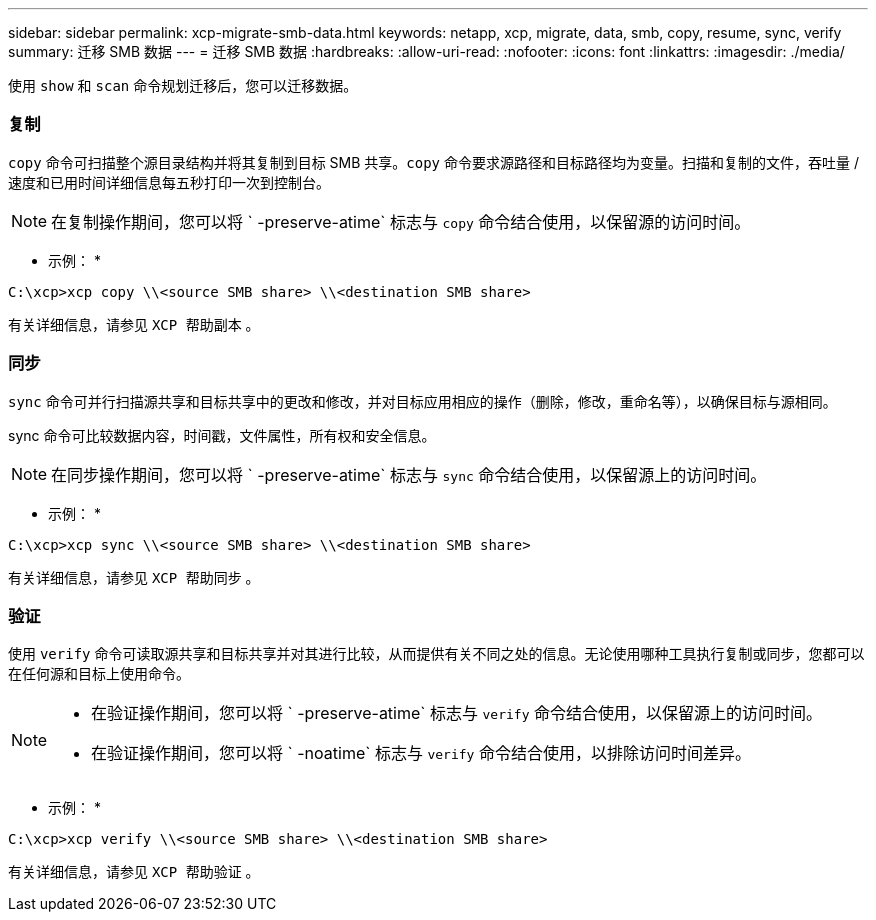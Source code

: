 ---
sidebar: sidebar 
permalink: xcp-migrate-smb-data.html 
keywords: netapp, xcp, migrate, data, smb, copy, resume, sync, verify 
summary: 迁移 SMB 数据 
---
= 迁移 SMB 数据
:hardbreaks:
:allow-uri-read: 
:nofooter: 
:icons: font
:linkattrs: 
:imagesdir: ./media/


[role="lead"]
使用 `show` 和 `scan` 命令规划迁移后，您可以迁移数据。



=== 复制

`copy` 命令可扫描整个源目录结构并将其复制到目标 SMB 共享。`copy` 命令要求源路径和目标路径均为变量。扫描和复制的文件，吞吐量 / 速度和已用时间详细信息每五秒打印一次到控制台。


NOTE: 在复制操作期间，您可以将 ` -preserve-atime` 标志与 `copy` 命令结合使用，以保留源的访问时间。

* 示例： *

[listing]
----
C:\xcp>xcp copy \\<source SMB share> \\<destination SMB share>
----
有关详细信息，请参见 `XCP 帮助副本` 。



=== 同步

`sync` 命令可并行扫描源共享和目标共享中的更改和修改，并对目标应用相应的操作（删除，修改，重命名等），以确保目标与源相同。

sync 命令可比较数据内容，时间戳，文件属性，所有权和安全信息。


NOTE: 在同步操作期间，您可以将 ` -preserve-atime` 标志与 `sync` 命令结合使用，以保留源上的访问时间。

* 示例： *

[listing]
----
C:\xcp>xcp sync \\<source SMB share> \\<destination SMB share>
----
有关详细信息，请参见 `XCP 帮助同步` 。



=== 验证

使用 `verify` 命令可读取源共享和目标共享并对其进行比较，从而提供有关不同之处的信息。无论使用哪种工具执行复制或同步，您都可以在任何源和目标上使用命令。

[NOTE]
====
* 在验证操作期间，您可以将 ` -preserve-atime` 标志与 `verify` 命令结合使用，以保留源上的访问时间。
* 在验证操作期间，您可以将 ` -noatime` 标志与 `verify` 命令结合使用，以排除访问时间差异。


====
* 示例： *

[listing]
----
C:\xcp>xcp verify \\<source SMB share> \\<destination SMB share>
----
有关详细信息，请参见 `XCP 帮助验证` 。
